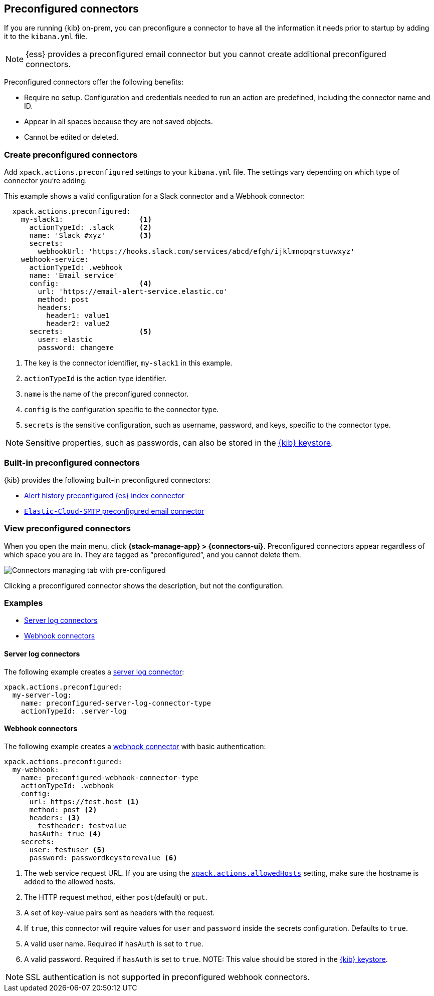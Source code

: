 [[pre-configured-connectors]]
== Preconfigured connectors

If you are running {kib} on-prem, you can preconfigure a connector to have all
the information it needs prior to startup by adding it to the `kibana.yml` file.

NOTE: {ess} provides a preconfigured email connector but you cannot create
additional preconfigured connectors.

Preconfigured connectors offer the following benefits:

- Require no setup. Configuration and credentials needed to run an action are
predefined, including the connector name and ID.
- Appear in all spaces because they are not saved objects.
- Cannot be edited or deleted.

[float]
[[create-preconfigured-connectors]]
=== Create preconfigured connectors

Add `xpack.actions.preconfigured` settings to your `kibana.yml` file. The
settings vary depending on which type of connector you're adding.

This example shows a valid configuration for a Slack connector and a Webhook
connector:

```js
  xpack.actions.preconfigured:
    my-slack1:                  <1>
      actionTypeId: .slack      <2>
      name: 'Slack #xyz'        <3>
      secrets:
        webhookUrl: 'https://hooks.slack.com/services/abcd/efgh/ijklmnopqrstuvwxyz'
    webhook-service:
      actionTypeId: .webhook
      name: 'Email service'
      config:                   <4>
        url: 'https://email-alert-service.elastic.co'
        method: post
        headers:
          header1: value1
          header2: value2
      secrets:                  <5>
        user: elastic
        password: changeme
```

<1>  The key is the connector identifier, `my-slack1` in this example.
<2> `actionTypeId` is the action type identifier.
<3> `name` is the name of the preconfigured connector.
<4> `config` is the configuration specific to the connector type.
<5> `secrets` is the sensitive configuration, such as username, password, and keys, specific to the connector type.

[NOTE]
==============================================
Sensitive properties, such as passwords, can also be stored in the 
<<creating-keystore,{kib} keystore>>.
==============================================

[float]
[[build-in-preconfigured-connectors]]
=== Built-in preconfigured connectors

{kib} provides the following built-in preconfigured connectors:

* <<preconfigured-connector-alert-history,Alert history preconfigured {es} index connector>>
* <<elasticcloud,`Elastic-Cloud-SMTP` preconfigured email connector>>

[float]
[[managing-pre-configured-connectors]]
=== View preconfigured connectors

When you open the main menu, click *{stack-manage-app} > {connectors-ui}*. 
Preconfigured connectors appear regardless of which space you are 
in. They are tagged as “preconfigured”, and you cannot delete them.

[role="screenshot"]
image::images/preconfigured-connectors-managing.png[Connectors managing tab with pre-configured]

Clicking a preconfigured connector shows the description, but not the 
configuration.

[float]
=== Examples

* <<preconfigured-server-log-configuration>>
* <<preconfigured-webhook-configuration>>

[float]
[[preconfigured-server-log-configuration]]
==== Server log connectors

The following example creates a <<server-log-action-type,server log connector>>:

[source,text]
--
xpack.actions.preconfigured:
  my-server-log:
    name: preconfigured-server-log-connector-type
    actionTypeId: .server-log
--

[float]
[[preconfigured-webhook-configuration]]
==== Webhook connectors

The following example creates a <<webhook-action-type,webhook connector>> with basic authentication:

[source,text]
--
xpack.actions.preconfigured:
  my-webhook:
    name: preconfigured-webhook-connector-type
    actionTypeId: .webhook
    config:
      url: https://test.host <1>
      method: post <2>
      headers: <3>
        testheader: testvalue
      hasAuth: true <4>
    secrets:
      user: testuser <5>
      password: passwordkeystorevalue <6>
--

<1> The web service request URL. If you are using the <<action-settings,`xpack.actions.allowedHosts`>> setting, make sure the hostname is added to the allowed hosts.
<2> The HTTP request method, either `post`(default) or `put`.
<3> A set of key-value pairs sent as headers with the request.
<4> If `true`, this connector will require values for `user` and `password` inside the secrets configuration. Defaults to `true`.
<5> A valid user name. Required if `hasAuth` is set to `true`.
<6> A valid password. Required if `hasAuth` is set to `true`. NOTE: This value should be stored in the <<creating-keystore,{kib} keystore>>.

NOTE: SSL authentication is not supported in preconfigured webhook connectors.